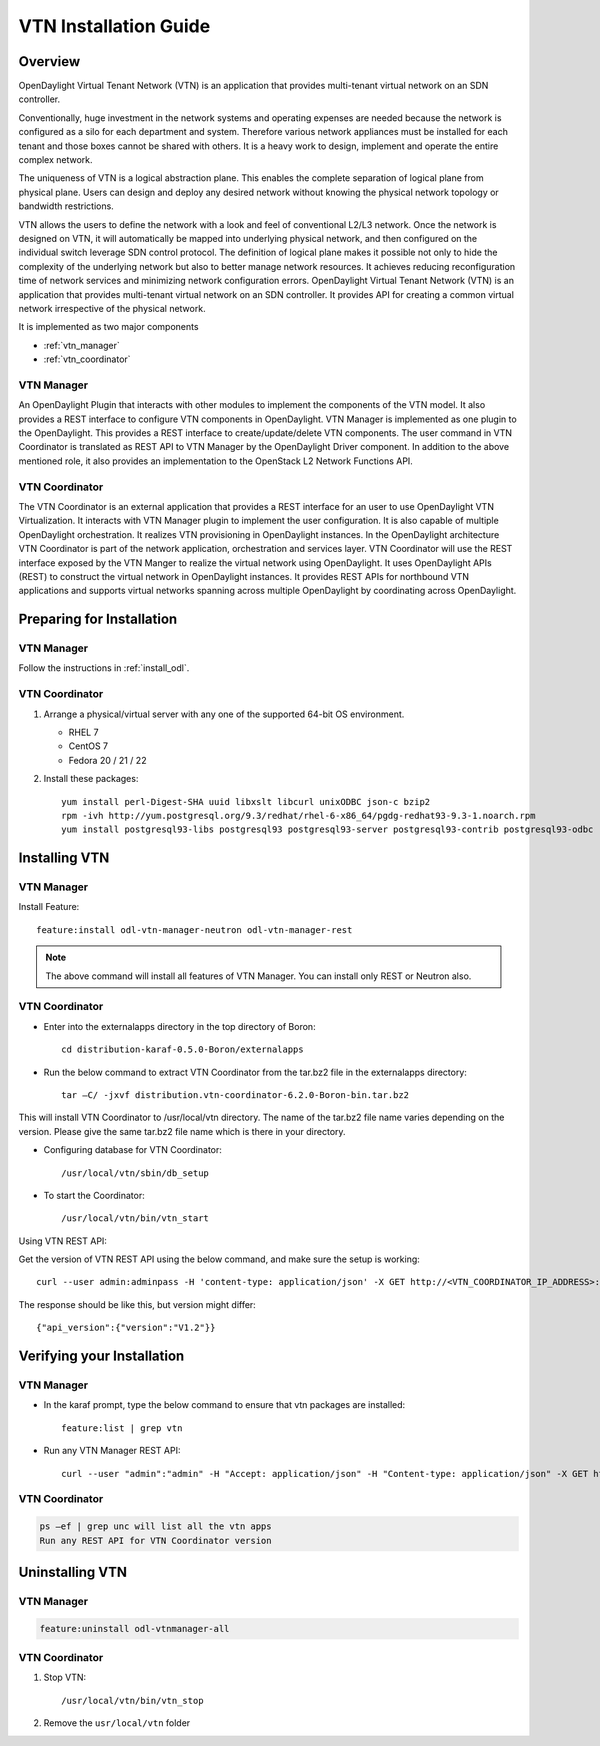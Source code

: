 VTN Installation Guide
======================

Overview
--------

OpenDaylight Virtual Tenant Network (VTN) is an application that provides multi-tenant virtual network on an SDN controller.

Conventionally, huge investment in the network systems and operating expenses are needed because the network is configured as a silo for each department and system. Therefore various network appliances must be installed for each tenant and those boxes cannot be shared with others. It is a heavy work to design, implement and operate the entire complex network.

The uniqueness of VTN is a logical abstraction plane. This enables the complete separation of logical plane from physical plane. Users can design and deploy any desired network without knowing the physical network topology or bandwidth restrictions.

VTN allows the users to define the network with a look and feel of conventional L2/L3 network. Once the network is designed on VTN, it will automatically be mapped into underlying physical network, and then configured on the individual switch leverage SDN control protocol. The definition of logical plane makes it possible not only to hide the complexity of the underlying network but also to better manage network resources. It achieves reducing reconfiguration time of network services and minimizing network configuration errors. OpenDaylight Virtual Tenant Network (VTN) is an application that provides multi-tenant virtual network on an SDN controller. It provides API for creating a common virtual network irrespective of the physical network.

It is implemented as two major components

* :ref:`vtn_manager`
* :ref:`vtn_coordinator`

.. _vtn_manager:

VTN Manager
^^^^^^^^^^^

An OpenDaylight Plugin that interacts with other modules to implement the components of the VTN model. It also provides a REST interface to configure VTN components in OpenDaylight. VTN Manager is implemented as one plugin to the OpenDaylight. This provides a REST interface to create/update/delete VTN components. The user command in VTN Coordinator is translated as REST API to VTN Manager by the OpenDaylight Driver component. In addition to the above mentioned role, it also provides an implementation to the OpenStack L2 Network Functions API.

.. _vtn_coordinator:

VTN Coordinator
^^^^^^^^^^^^^^^

The VTN Coordinator is an external application that provides a REST interface for an user to use OpenDaylight VTN Virtualization. It interacts with VTN Manager plugin to implement the user configuration. It is also capable of multiple OpenDaylight orchestration. It realizes VTN provisioning in OpenDaylight instances. In the OpenDaylight architecture VTN Coordinator is part of the network application, orchestration and services layer. VTN Coordinator will use the REST interface exposed by the VTN Manger to realize the virtual network using OpenDaylight. It uses OpenDaylight APIs (REST) to construct the virtual network in OpenDaylight instances. It provides REST APIs for northbound VTN applications and supports virtual networks spanning across multiple OpenDaylight by coordinating across OpenDaylight.

Preparing for Installation
--------------------------

VTN Manager
^^^^^^^^^^^

Follow the instructions in :ref:`install_odl`.

VTN Coordinator
^^^^^^^^^^^^^^^

#. Arrange a physical/virtual server with any one of the supported 64-bit OS environment.

   * RHEL 7
   * CentOS 7
   * Fedora 20 / 21 / 22

#. Install these packages::

      yum install perl-Digest-SHA uuid libxslt libcurl unixODBC json-c bzip2
      rpm -ivh http://yum.postgresql.org/9.3/redhat/rhel-6-x86_64/pgdg-redhat93-9.3-1.noarch.rpm
      yum install postgresql93-libs postgresql93 postgresql93-server postgresql93-contrib postgresql93-odbc

Installing VTN
--------------

VTN Manager
^^^^^^^^^^^

Install Feature::

   feature:install odl-vtn-manager-neutron odl-vtn-manager-rest

.. note:: The above command will install all features of VTN Manager.
          You can install only REST or Neutron also.

VTN Coordinator
^^^^^^^^^^^^^^^

* Enter into the externalapps directory in the top directory of Boron::

     cd distribution-karaf-0.5.0-Boron/externalapps

* Run the below command to extract VTN Coordinator from the tar.bz2 file in the externalapps directory::

     tar –C/ -jxvf distribution.vtn-coordinator-6.2.0-Boron-bin.tar.bz2

This will install VTN Coordinator to /usr/local/vtn directory.
The name of the tar.bz2 file name varies depending on the version. Please give the same tar.bz2 file name which is there in your directory.

* Configuring database for VTN Coordinator::

     /usr/local/vtn/sbin/db_setup

* To start the Coordinator::

     /usr/local/vtn/bin/vtn_start

Using VTN REST API:

Get the version of VTN REST API using the below command, and make sure the setup is working::

   curl --user admin:adminpass -H 'content-type: application/json' -X GET http://<VTN_COORDINATOR_IP_ADDRESS>:8083/vtn-webapi/api_version.json

The response should be like this, but version might differ::

   {"api_version":{"version":"V1.2"}}

Verifying your Installation
---------------------------

VTN Manager
^^^^^^^^^^^

* In the karaf prompt, type the below command to ensure that vtn packages are installed::

     feature:list | grep vtn

* Run any VTN Manager REST API::

     curl --user "admin":"admin" -H "Accept: application/json" -H "Content-type: application/json" -X GET http://localhost:8181/restconf/operational/vtn:vtns

VTN Coordinator
^^^^^^^^^^^^^^^

.. code-block:: shell

   ps –ef | grep unc will list all the vtn apps
   Run any REST API for VTN Coordinator version

Uninstalling VTN
----------------

VTN Manager
^^^^^^^^^^^

.. code-block:: shell

   feature:uninstall odl-vtnmanager-all

VTN Coordinator
^^^^^^^^^^^^^^^

#. Stop VTN::

      /usr/local/vtn/bin/vtn_stop

#. Remove the ``usr/local/vtn`` folder
